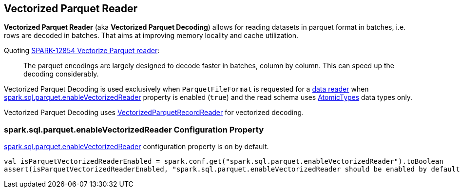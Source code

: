 == Vectorized Parquet Reader

*Vectorized Parquet Reader* (aka *Vectorized Parquet Decoding*) allows for reading datasets in parquet format in batches, i.e. rows are decoded in batches. That aims at improving memory locality and cache utilization.

Quoting https://issues.apache.org/jira/browse/SPARK-12854[SPARK-12854 Vectorize Parquet reader]:

> The parquet encodings are largely designed to decode faster in batches, column by column. This can speed up the decoding considerably.

Vectorized Parquet Decoding is used exclusively when `ParquetFileFormat` is requested for a <<spark-sql-ParquetFileFormat.adoc#buildReaderWithPartitionValues, data reader>> when <<spark.sql.parquet.enableVectorizedReader, spark.sql.parquet.enableVectorizedReader>> property is enabled (`true`) and the read schema uses <<spark-sql-DataType.adoc#AtomicType, AtomicTypes>> data types only.

Vectorized Parquet Decoding uses <<spark-sql-VectorizedParquetRecordReader.adoc#, VectorizedParquetRecordReader>> for vectorized decoding.

=== [[spark.sql.parquet.enableVectorizedReader]] spark.sql.parquet.enableVectorizedReader Configuration Property

link:spark-sql-properties.adoc#spark.sql.parquet.enableVectorizedReader[spark.sql.parquet.enableVectorizedReader] configuration property is on by default.

[source, scala]
----
val isParquetVectorizedReaderEnabled = spark.conf.get("spark.sql.parquet.enableVectorizedReader").toBoolean
assert(isParquetVectorizedReaderEnabled, "spark.sql.parquet.enableVectorizedReader should be enabled by default")
----
